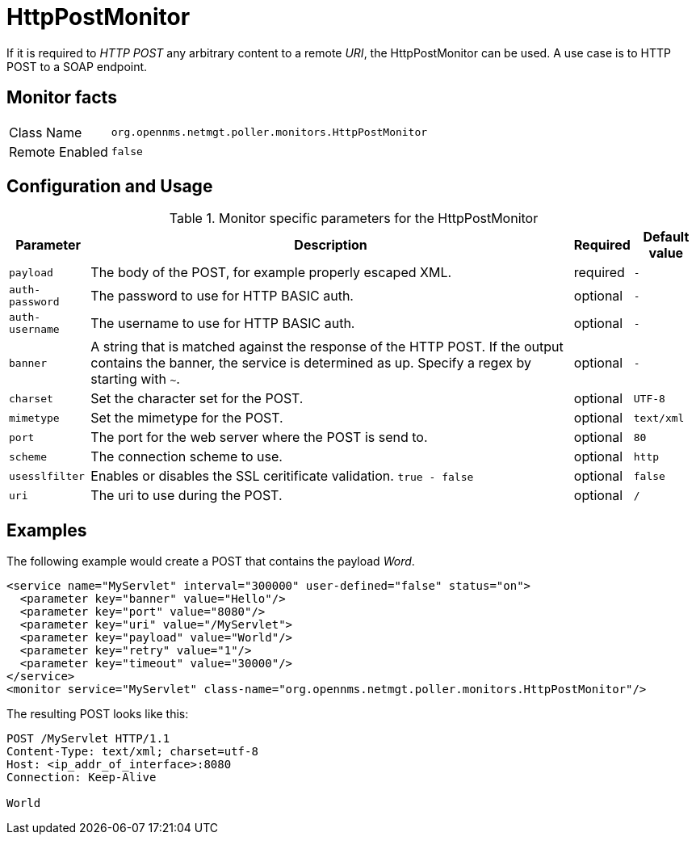 
= HttpPostMonitor

If it is required to _HTTP POST_ any arbitrary content to a remote _URI_, the HttpPostMonitor can be used.
A use case is to HTTP POST to a SOAP endpoint.

== Monitor facts

[options="autowidth"]
|===
| Class Name     | `org.opennms.netmgt.poller.monitors.HttpPostMonitor`
| Remote Enabled | `false`
|===

== Configuration and Usage

.Monitor specific parameters for the HttpPostMonitor
[options="header, autowidth"]
|===
| Parameter      | Description                                                           | Required | Default value
| `payload`      | The body of the POST, for example properly escaped XML.               | required | `-`
| `auth-password`| The password to use for HTTP BASIC auth.                              | optional | `-`
| `auth-username`| The username to use for HTTP BASIC auth.                              | optional | `-`
| `banner`       | A string that is matched against the response of the HTTP POST.
                   If the output contains the banner, the service is determined as up.
                   Specify a regex by starting with `~`.                                 | optional | `-`
| `charset`      | Set the character set for the POST.                                   | optional | `UTF-8`
| `mimetype`     | Set the mimetype for the POST.                                        | optional | `text/xml`
| `port`         | The port for the web server where the POST is send to.                | optional | `80`
| `scheme`       | The connection scheme to use.                                         | optional | `http`
| `usesslfilter` | Enables or disables the SSL ceritificate validation. `true - false`   | optional | `false`
| `uri`          | The uri to use during the POST.                                       | optional | `/`
|===

== Examples

The following example would create a POST that contains the payload _Word_.
[source, xml]
----
<service name="MyServlet" interval="300000" user-defined="false" status="on">
  <parameter key="banner" value="Hello"/>
  <parameter key="port" value="8080"/>
  <parameter key="uri" value="/MyServlet">
  <parameter key="payload" value="World"/>
  <parameter key="retry" value="1"/>
  <parameter key="timeout" value="30000"/>
</service>
<monitor service="MyServlet" class-name="org.opennms.netmgt.poller.monitors.HttpPostMonitor"/>
----

The resulting POST looks like this:
[source, xml]
----
POST /MyServlet HTTP/1.1
Content-Type: text/xml; charset=utf-8
Host: <ip_addr_of_interface>:8080
Connection: Keep-Alive

World
----
